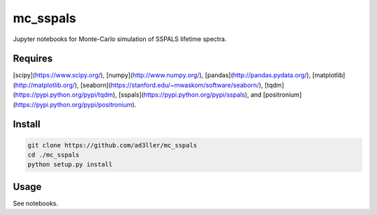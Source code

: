 mc_sspals
=========

Jupyter notebooks for Monte-Carlo simulation of SSPALS lifetime spectra.

Requires
--------

[scipy](https://www.scipy.org/), [numpy](http://www.numpy.org/), [pandas](http://pandas.pydata.org/), [matplotlib](http://matplotlib.org/), [seaborn](https://stanford.edu/~mwaskom/software/seaborn/), [tqdm](https://pypi.python.org/pypi/tqdm), [sspals](https://pypi.python.org/pypi/sspals), and [positronium](https://pypi.python.org/pypi/positronium).

Install
-------

.. code-block:: bash

   git clone https://github.com/ad3ller/mc_sspals
   cd ./mc_sspals
   python setup.py install

Usage
-----

See notebooks.
